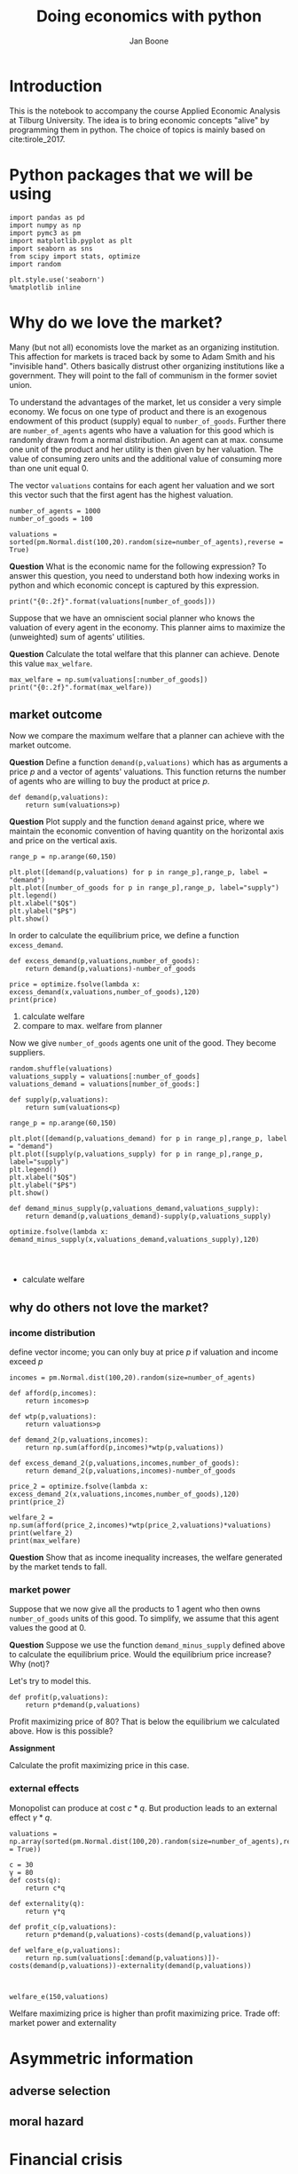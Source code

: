 #+Title: Doing economics with python
#+Author: Jan Boone


* Introduction

This is the notebook to accompany the course Applied Economic Analysis at Tilburg University. The idea is to bring economic concepts "alive" by programming them in python. The choice of topics is mainly based on cite:tirole_2017.

* Python packages that we will be using

#+BEGIN_SRC ipython
import pandas as pd
import numpy as np
import pymc3 as pm
import matplotlib.pyplot as plt
import seaborn as sns
from scipy import stats, optimize
import random

plt.style.use('seaborn')
%matplotlib inline
#+END_SRC

#+RESULTS:
:RESULTS:
# Out[1]:
# output
: /Users/boone/anaconda3/lib/python3.6/site-packages/h5py/__init__.py:36: FutureWarning: Conversion of the second argument of issubdtype from `float` to `np.floating` is deprecated. In future, it will be treated as `np.float64 == np.dtype(float).type`.
:   from ._conv import register_converters as _register_converters
: 
:END:


* Why do we love the market?

Many (but not all) economists love the market as an organizing institution. This affection for markets is traced back by some to Adam Smith and his "invisible hand". Others basically distrust other organizing institutions like a government. They will point to the fall of communism in the former soviet union.

To understand the advantages of the market, let us consider a very
simple economy. We focus on one type of product and there is an
exogenous endowment of this product (supply) equal to
~number_of_goods~. Further there are ~number_of_agents~ agents who
have a valuation for this good which is randomly drawn from a normal
distribution. An agent can at max. consume one unit of the product and her utility is then given by her valuation. The value of consuming zero units and the additional value of consuming more than one unit equal 0.

The vector ~valuations~ contains for each agent her valuation and we sort this vector such that the first agent has the highest valuation.

#+BEGIN_SRC ipython
number_of_agents = 1000
number_of_goods = 100

valuations = sorted(pm.Normal.dist(100,20).random(size=number_of_agents),reverse = True)
#+END_SRC

#+RESULTS:
:RESULTS:
# Out[11]:
:END:

**Question** What is the economic name for the following expression? To answer this question, you need to understand both how indexing works in python and which economic concept is captured by this expression.

#+BEGIN_SRC ipython
print("{0:.2f}".format(valuations[number_of_goods]))
#+END_SRC

#+RESULTS:
:RESULTS:
# Out[12]:
# output
: 126.71
: 
:END:

Suppose that we have an omniscient social planner who knows the valuation of every agent in the economy. This planner aims to maximize the (unweighted) sum of agents' utilities.

**Question** Calculate the total welfare that this planner can achieve. Denote this value ~max_welfare~.

#+BEGIN_SRC ipython :no export
max_welfare = np.sum(valuations[:number_of_goods])
print("{0:.2f}".format(max_welfare))
#+END_SRC

#+RESULTS:
:RESULTS:
# Out[13]:
# output
: 13694.68
: 
:END:

** market outcome

Now we compare the maximum welfare that a planner can achieve with the market outcome.

**Question** Define a function ~demand(p,valuations)~ which has as arguments a price $p$ and a vector of agents' valuations. This function returns the number of agents who are willing to buy the product at price $p$.

#+BEGIN_SRC ipython :no export
def demand(p,valuations):
    return sum(valuations>p)
#+END_SRC

#+RESULTS:
:RESULTS:
# Out[19]:
:END:

**Question** Plot supply and the function ~demand~ against price, where we maintain the economic convention of having quantity on the horizontal axis and price on the vertical axis.

#+BEGIN_SRC ipython :no export
range_p = np.arange(60,150)

plt.plot([demand(p,valuations) for p in range_p],range_p, label = "demand")
plt.plot([number_of_goods for p in range_p],range_p, label="supply")
plt.legend()
plt.xlabel("$Q$")
plt.ylabel("$P$")
plt.show()
#+END_SRC

#+RESULTS:
:RESULTS:
# Out[20]:
# text/plain
: <Figure size 432x288 with 1 Axes>

# image/png
[[file:obipy-resources/48de63ba873b65759d43f92c5813c7a6-sOGgSN.png]]
:END:

In order to calculate the equilibrium price, we define a function ~excess_demand~. 

#+BEGIN_SRC ipython
def excess_demand(p,valuations,number_of_goods):
    return demand(p,valuations)-number_of_goods
#+END_SRC

#+RESULTS:
:RESULTS:
# Out[21]:
:END:

#+BEGIN_SRC ipython
price = optimize.fsolve(lambda x: excess_demand(x,valuations,number_of_goods),120)
print(price)
#+END_SRC

#+RESULTS:
:RESULTS:
# Out[22]:
# output
: [126.78973182]
: 
:END:


1. calculate welfare
2. compare to max. welfare from planner


Now we give ~number_of_goods~ agents one unit of the good. They become suppliers.

#+BEGIN_SRC ipython
random.shuffle(valuations)
valuations_supply = valuations[:number_of_goods]
valuations_demand = valuations[number_of_goods:]
#+END_SRC

#+RESULTS:
:RESULTS:
# Out[26]:
:END:


#+BEGIN_SRC ipython :no export
def supply(p,valuations):
    return sum(valuations<p)
#+END_SRC

#+RESULTS:
:RESULTS:
# Out[29]:
:END:

#+BEGIN_SRC ipython :no export
range_p = np.arange(60,150)

plt.plot([demand(p,valuations_demand) for p in range_p],range_p, label = "demand")
plt.plot([supply(p,valuations_supply) for p in range_p],range_p, label="supply")
plt.legend()
plt.xlabel("$Q$")
plt.ylabel("$P$")
plt.show()
#+END_SRC

#+RESULTS:
:RESULTS:
# Out[31]:
# text/plain
: <Figure size 432x288 with 1 Axes>

# image/png
[[file:obipy-resources/48de63ba873b65759d43f92c5813c7a6-fq8oPh.png]]
:END:


#+BEGIN_SRC ipython
def demand_minus_supply(p,valuations_demand,valuations_supply):
    return demand(p,valuations_demand)-supply(p,valuations_supply)

optimize.fsolve(lambda x: demand_minus_supply(x,valuations_demand,valuations_supply),120)



#+END_SRC

#+RESULTS:
:RESULTS:
# Out[30]:
# text/plain
: array([126.78973182])
:END:


+ calculate welfare



** why do others not love the market?

*** income distribution

define vector income; you can only buy at price $p$ if valuation and income exceed $p$

#+BEGIN_SRC ipython
incomes = pm.Normal.dist(100,20).random(size=number_of_agents)
#+END_SRC

#+RESULTS:
:RESULTS:
# Out[26]:
:END:



#+BEGIN_SRC ipython
def afford(p,incomes):
    return incomes>p

def wtp(p,valuations):
    return valuations>p

def demand_2(p,valuations,incomes):
    return np.sum(afford(p,incomes)*wtp(p,valuations))
#+END_SRC

#+RESULTS:
:RESULTS:
# Out[27]:
:END:


#+BEGIN_SRC ipython
def excess_demand_2(p,valuations,incomes,number_of_goods):
    return demand_2(p,valuations,incomes)-number_of_goods
#+END_SRC

#+RESULTS:
:RESULTS:
# Out[28]:
:END:

#+BEGIN_SRC ipython
price_2 = optimize.fsolve(lambda x: excess_demand_2(x,valuations,incomes,number_of_goods),120)
print(price_2)
#+END_SRC

#+RESULTS:
:RESULTS:
# Out[35]:
# output
: [109.42355133]
: 
:END:

#+BEGIN_SRC ipython
welfare_2 = np.sum(afford(price_2,incomes)*wtp(price_2,valuations)*valuations)
print(welfare_2)
print(max_welfare)
#+END_SRC

#+RESULTS:
:RESULTS:
# Out[39]:
# output
: 11891.938233742447
: 13228.830798358596
: 
:END:


**Question** Show that as income inequality increases, the welfare generated by the market tends to fall.


*** market power

Suppose that we now give all the products to 1 agent who then owns ~number_of_goods~ units of this good. To simplify, we assume that this agent values the good at 0.

**Question** Suppose we use the function ~demand_minus_supply~ defined above to calculate the equilibrium price. Would the equilibrium price increase? Why (not)?


Let's try to model this.

#+BEGIN_SRC ipython
def profit(p,valuations):
    return p*demand(p,valuations)
#+END_SRC

#+RESULTS:
:RESULTS:
# Out[40]:
:END:


#+BEGIN_SRC ipython :exports no
range_p = np.arange(0,140)

plt.plot(range_p, [profit(p,valuations) for p in range_p], label = "profit")
plt.legend()
plt.xlabel("$P$")
plt.ylabel("$\pi$")
plt.show()
#+END_SRC

#+RESULTS:
:RESULTS:
# Out[42]:
# text/plain
: <Figure size 432x288 with 1 Axes>

# image/png
[[file:obipy-resources/48de63ba873b65759d43f92c5813c7a6-TfMhVF.png]]
:END:

Profit maximizing price of 80? That is below the equilibrium we calculated above. How is this possible?


**Assignment**

Calculate the profit maximizing price in this case.


#+BEGIN_SRC ipython :exports no
def profit(p,valuations):
    return p*min(demand(p,valuations),number_of_goods)
#+END_SRC

#+RESULTS:
:RESULTS:
# Out[43]:
:END:


#+BEGIN_SRC ipython :exports no
range_p = np.arange(120,140)

plt.plot(range_p, [profit(p,valuations) for p in range_p], label = "profit")
plt.legend()
plt.xlabel("$P$")
plt.ylabel("$\pi$")
plt.show()
#+END_SRC

#+RESULTS:
:RESULTS:
# Out[44]:
# text/plain
: <Figure size 432x288 with 1 Axes>

# image/png
[[file:obipy-resources/48de63ba873b65759d43f92c5813c7a6-N1zMfh.png]]
:END:




*** external effects

Monopolist can produce at cost $c*q$. But production leads to an external effect $\gamma*q$. 

#+BEGIN_SRC ipython
valuations = np.array(sorted(pm.Normal.dist(100,20).random(size=number_of_agents),reverse = True))

c = 30
γ = 80
def costs(q):
    return c*q

def externality(q):
    return γ*q

def profit_c(p,valuations):
    return p*demand(p,valuations)-costs(demand(p,valuations))

def welfare_e(p,valuations):
    return np.sum(valuations[:demand(p,valuations)])-costs(demand(p,valuations))-externality(demand(p,valuations))


#+END_SRC

#+RESULTS:
:RESULTS:
# Out[104]:
:END:



#+BEGIN_SRC ipython
welfare_e(150,valuations)
#+END_SRC

#+RESULTS:
:RESULTS:
# Out[95]:
# text/plain
: array([-38.90125471, -42.32656699, -43.86471811, -46.33057487,
:        -46.77034567, -46.97122833])
:END:



#+BEGIN_SRC ipython :exports no
range_p = np.arange(60,150)

plt.plot(range_p, [profit_c(p,valuations) for p in range_p], label = "profit")
plt.plot(range_p, [welfare_e(p,valuations) for p in range_p], label = "welfare")
plt.legend()
plt.xlabel("$P$")
plt.ylabel("$\pi$, welfare")
plt.show()
#+END_SRC

#+RESULTS:
:RESULTS:
# Out[108]:
# text/plain
: <Figure size 432x288 with 1 Axes>

# image/png
[[file:obipy-resources/48de63ba873b65759d43f92c5813c7a6-CYBhRc.png]]
:END:


Welfare maximizing price is higher than profit maximizing price. Trade off: market power and externality


* Asymmetric information

** adverse selection





** moral hazard


* Financial crisis


#+BEGIN_SRC ipython
def profit(x):
    return np.mean(np.maximum(x,0))
#+END_SRC

#+RESULTS:
:RESULTS:
# Out[3]:
:END:





#+BEGIN_SRC ipython  
vector_returns = pm.Normal.dist(-10,100).random(size=1000)
#+END_SRC

#+RESULTS:
:RESULTS:
# Out[4]:
:END:


#+BEGIN_SRC ipython  
np.mean(vector_returns)
#+END_SRC

#+RESULTS:
:RESULTS:
# Out[5]:
# text/plain
: -7.579427962699954
:END:


#+BEGIN_SRC ipython  
profit(vector_returns)
#+END_SRC

#+RESULTS:
:RESULTS:
# Out[6]:
# text/plain
: 35.28327597418695
:END:


Explain what the python does in the following code cell:

#+BEGIN_SRC ipython
v_std = np.arange(0,200,1)
v_returns = [pm.Normal.dist(-10,std).random(size=1000) for std in v_std]
plt.scatter([np.std(vx) for vx in v_returns],[profit(vx) for vx in v_returns])
plt.show()
#+END_SRC

#+RESULTS:
:RESULTS:
# Out[15]:
# text/plain
: <Figure size 432x288 with 1 Axes>

# image/png
[[file:obipy-resources/48de63ba873b65759d43f92c5813c7a6-02bjjB.png]]
:END:

Explain the economic intuition of the graph above.


** Why these bonus contracts?



